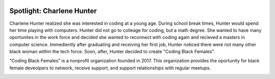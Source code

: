 .. image:: ../img/Technovation-yellow-gradient-background.png
    :width: 500
    :align: center
    :alt: Technovation logo


Spotlight: Charlene Hunter
:::::::::::::::::::::::::::::::::::::::::::


Charlene Hunter realized she was interested in coding at a young age. During school break times, Hunter would spend her time playing with computers. Hunter did not go to colleage for coding, but a math degree. She wanted to have many oportunites in the work force and decided she wanted to reconnect with coding again and recieved a masters in computer science. Immediently after graduating and receiving her first job, Hunter noticed there were not many other black woman within the tech force. Soon, after, Hunter decided to create "Coding Black Females".


.. image:: img/charlene.png
    :width: 400px
    :align: center
    :alt: Charlene Hunter's profile picture


"Coding Black Females" is a nonprofit organization founded in 2017. This organization provides the oportunity for black female deveolpers to network, receive support, and support relationships with regular meetups.


.. image:: img/codingblackfemales.png
    :width: 400px
    :align: center
    :alt: Photo from a Coding Black Females meet up

